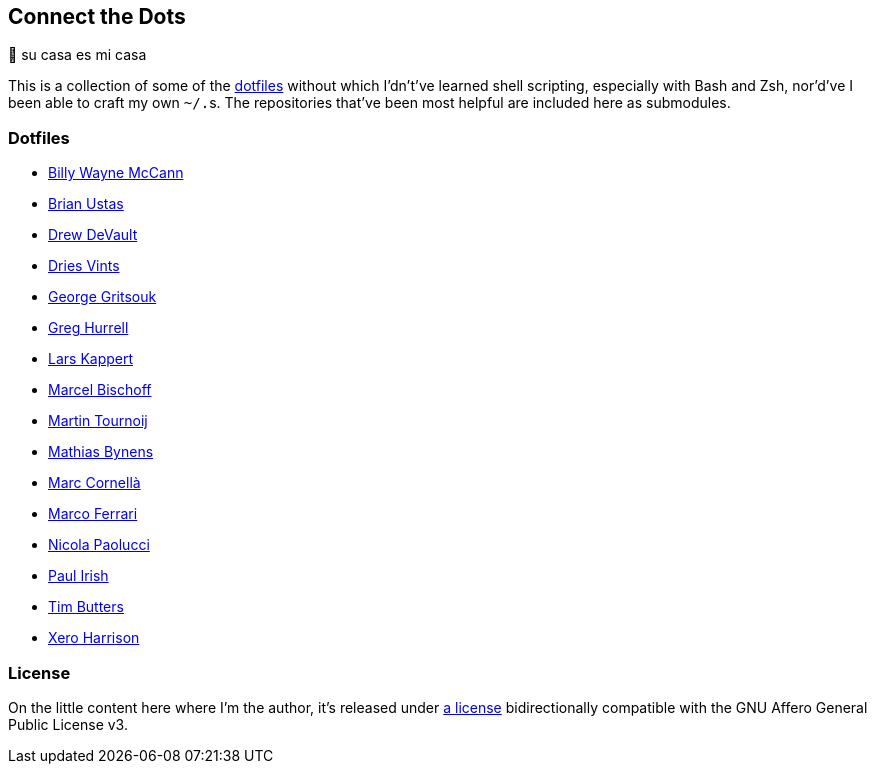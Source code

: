 Connect the Dots
----------------

🏡  su casa es mi casa

This is a collection of some of the
https://github.com/search?q=dotfiles[dotfiles^] without which I’dn’t’ve learned
shell scripting, especially with Bash and Zsh, nor’d’ve I been able to craft my
own `~/.`‍s. The repositories that’ve been most helpful are included
here as&nbsp;submodules.

Dotfiles
~~~~~~~~
* https://github.com/exergonic/dotfiles/blob/c0fbd7b1efa30fa17001637f948a7cfe83bebec9/shell/aliases#L35[Billy
  Wayne McCann^]
* https://github.com/ustasb/dotfiles/commit/da93f0f5b2ef6491d6c2f96e53c29a241d2f82c5#diff-4c2d312ff50ee6b26c2cb601fc96a95eceabe4b456831762e5d6caf41b900383R127-R129[Brian
  Ustas^]
* https://git.sr.ht/~sircmpwn/dotfiles/tree/730a6d11558f03823c26fbaa8641cc8e96fa7b4b/item/.vimrc[Drew
  DeVault^]
* https://github.com/driesvints/dotfiles/blob/77eb7d3a485acc0134ac8a9f927a7fcf2dce6c23/osx/.path#L2[Dries
Vints^]
* https://github.com/gggritso/dotfiles/blob/14218480eb64b884e3a65843f95e5293ae9796dd/gitconfig.symlink#L4-L5#:~:text=unstage%20%3D%20reset%20HEAD%20--[George
  Gritsouk^]
* https://github.com/wincent/wincent/blob/5f1ea417a6e904ef21a679944a624cbc0d1530a7/aspects/dotfiles/files/.zshrc#L65-L73[Greg
  Hurrell^]
* https://github.com/webpro/awesome-dotfiles/tree/3cda132a2a8969ad42d8d2246464a86f1315b232#bash[Lars
  Kappert^]
* https://github.com/herrbischoff/dotpr0n/commit/327f4a45d74b061b5224ce6067874d18b5cd4647#diff-0b5ca119d2be595aa307d34512d9679e49186307ef94201e4b3dfa079aa89938L5-R5[Marcel
  Bischoff^]
* https://github.com/arp242/dotfiles/blob/dceb07e797f8045d45d83bedc32d2166e3822d42/zsh/zshrc#L11-L42[Martin
  Tournoij^]
* https://github.com/mathiasbynens/dotfiles/blob/e42090bf49f860283951041709163653c8a2c522/.aliases[Mathias
  Bynens^]
* https://github.com/mcornella/dotfiles/blob/e62b0d4c4f18a0373d8a7a1b4ddaa2e21b7f1ffd/zshenv[Marc
  Cornellà^]
* https://github.com/ferrarimarco/dotfiles/search?q=shellcheck+zsh[Marco
  Ferrari^]
* https://github.com/durdn/cfg/blob/0d07c47ced58330e20565c7a45018c61114dfc4c/.gitconfig[Nicola
Paolucci^]
* https://github.com/paulirish/dotfiles/blob/ccccd0726a8607133fc81115413a934e88e6d0a8/.dircolors[Paul
Irish^]
* https://github.com/TimButters/dotfiles/blob/3e03c81fef94d46a7e8f3a63156aa2e928215d4a/zshrc#L46-L50[Tim
  Butters^]
* https://github.com/xero/dotfiles/blob/c8fa7984099a71378839d8796553b73f41113e90/bin/bin/gitio[Xero
  Harrison^]

License
~~~~~~~
On the little content here where I’m the author, it’s released under
https://github.com/LucasLarson/ConnectTheDots/blob/main/license.adoc[a license]
bidirectionally compatible with the GNU Affero General Public License v3.

